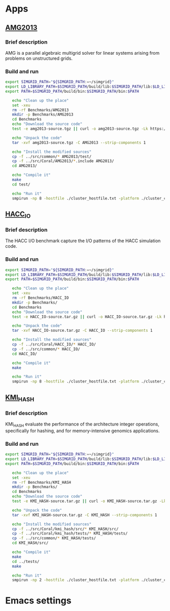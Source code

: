 * Apps
** [[https://asc.llnl.gov/CORAL-benchmarks/Summaries/AMG2013_Summary_v2.3.pdf][AMG2013]]
*** Brief description 
AMG is a parallel algebraic multigrid solver for linear systems arising from problems on unstructured grids.
*** Build and run  
#+BEGIN_SRC sh :tangle bin/Coral_AMG2013.sh
  export SIMGRID_PATH="${SIMGRID_PATH:=~/simgrid}"
  export LD_LIBRARY_PATH=$SIMGRID_PATH/build/lib:$SIMGRID_PATH/lib:$LD_LIBRARY_PATH
  export PATH=$SIMGRID_PATH/build/bin:$SIMGRID_PATH/bin:$PATH

     echo "Clean up the place" 
     set -xeu
     rm -rf Benchmarks/AMG2013
     mkdir -p Benchmarks/AMG2013
     cd Benchmarks
     echo "Download the source code"
     test -e amg2013-source.tgz || curl -o amg2013-source.tgz -Lk https://asc.llnl.gov/CORAL-benchmarks/Throughput/amg20130624.tgz

     echo "Unpack the code"
     tar -xvf amg2013-source.tgz -C AMG2013 --strip-components 1
 
     echo "Install the modified sources"
     cp -f ../src/common/* AMG2013/test/
     cp -f ../src/Coral/AMG2013/*.include AMG2013/
     cd AMG2013/

     echo "Compile it"
     make
     cd test/

     echo "Run it"
     smpirun -np 8 -hostfile ./cluster_hostfile.txt -platform ./cluster_crossbar.xml ./amg2013 -pooldist 1 -r 12 12 12
#+END_SRC

** [[https://asc.llnl.gov/CORAL-benchmarks/Summaries/HACC_IO_Summary_v1.0.pdf][HACC_IO]]
*** Brief description  
The HACC I/O benchmark capture the I/O patterns of the HACC simulation code.
*** Build and run  
#+BEGIN_SRC sh :tangle bin/Coral_HACC_IO.sh
  export SIMGRID_PATH="${SIMGRID_PATH:=~/simgrid}"
  export LD_LIBRARY_PATH=$SIMGRID_PATH/build/lib:$SIMGRID_PATH/lib:$LD_LIBRARY_PATH
  export PATH=$SIMGRID_PATH/build/bin:$SIMGRID_PATH/bin:$PATH

     echo "Clean up the place" 
     set -xeu
     rm -rf Benchmarks/HACC_IO
     mkdir -p Benchmarks/
     cd Benchmarks
     echo "Download the source code"
     test -e HACC_IO-source.tar.gz || curl -o HACC_IO-source.tar.gz -Lk https://asc.llnl.gov/CORAL-benchmarks/Skeleton/HACC_IO.tar.gz
          
     echo "Unpack the code"
     tar -xvf HACC_IO-source.tar.gz -C HACC_IO --strip-components 1
 
     echo "Install the modified sources"
     cp -f ../src/Coral/HACC_IO/* HACC_IO/
     cp -f ../src/common/* HACC_IO/
     cd HACC_IO/
     
     echo "Compile it"
     make

     echo "Run it"
     smpirun -np 8 -hostfile ./cluster_hostfile.txt -platform ./cluster_crossbar.xml ./HACC_IO 
#+END_SRC

** [[https://asc.llnl.gov/CORAL-benchmarks/Summaries/KMI_Summary_v1.1.pdf][KMI_HASH]]
*** Brief description 
KMI_HASH evaluate the performance of the architecture integer operations, specifically for hashing, and for memory-intensive genomics applications. 
*** Build and run  
#+BEGIN_SRC sh :tangle bin/Coral_KMI_HASH.sh
  export SIMGRID_PATH="${SIMGRID_PATH:=~/simgrid}"
  export LD_LIBRARY_PATH=$SIMGRID_PATH/build/lib:$SIMGRID_PATH/lib:$LD_LIBRARY_PATH
  export PATH=$SIMGRID_PATH/build/bin:$SIMGRID_PATH/bin:$PATH

     echo "Clean up the place" 
     set -xeu
     rm -rf Benchmarks/KMI_HASH
     mkdir -p Benchmarks/
     cd Benchmarks
     echo "Download the source code"
     test -e KMI_HASH-source.tar.gz || curl -o KMI_HASH-source.tar.gz -Lk https://asc.llnl.gov/CORAL-benchmarks/Datacentric/KMI_HASH_CORAL.tar.gz

     echo "Unpack the code"
     tar -xvf KMI_HASH-source.tar.gz -C KMI_HASH --strip-components 1
 
     echo "Install the modified sources"
     cp -f ../src/Coral/kmi_hash/src/* KMI_HASH/src/
     cp -f ../src/Coral/kmi_hash/tests/* KMI_HASH/tests/
     cp -f ../src/common/* KMI_HASH/tests/
     cd KMI_HASH/src/

     echo "Compile it"
     make
     cd ../tests/
     make

     echo "Run it"
     smpirun -np 2 -hostfile ./cluster_hostfile.txt -platform ./cluster_crossbar.xml ./kmi_hash 
#+END_SRC

* Emacs settings
# Local Variables:
# eval:    (org-babel-do-load-languages 'org-babel-load-languages '( (shell . t) (R . t) (perl . t) (ditaa . t) ))
# eval:    (setq org-confirm-babel-evaluate nil)
# eval:    (setq org-alphabetical-lists t)
# eval:    (setq org-src-fontify-natively t)
# eval:    (add-hook 'org-babel-after-execute-hook 'org-display-inline-images) 
# eval:    (add-hook 'org-mode-hook 'org-display-inline-images)
# eval:    (add-hook 'org-mode-hook 'org-babel-result-hide-all)
# eval:    (setq org-babel-default-header-args:R '((:session . "org-R")))
# eval:    (setq org-export-babel-evaluate nil)
# eval:    (setq ispell-local-dictionary "american")
# eval:    (setq org-export-latex-table-caption-above nil)
# eval:    (eval (flyspell-mode t))
# End:
